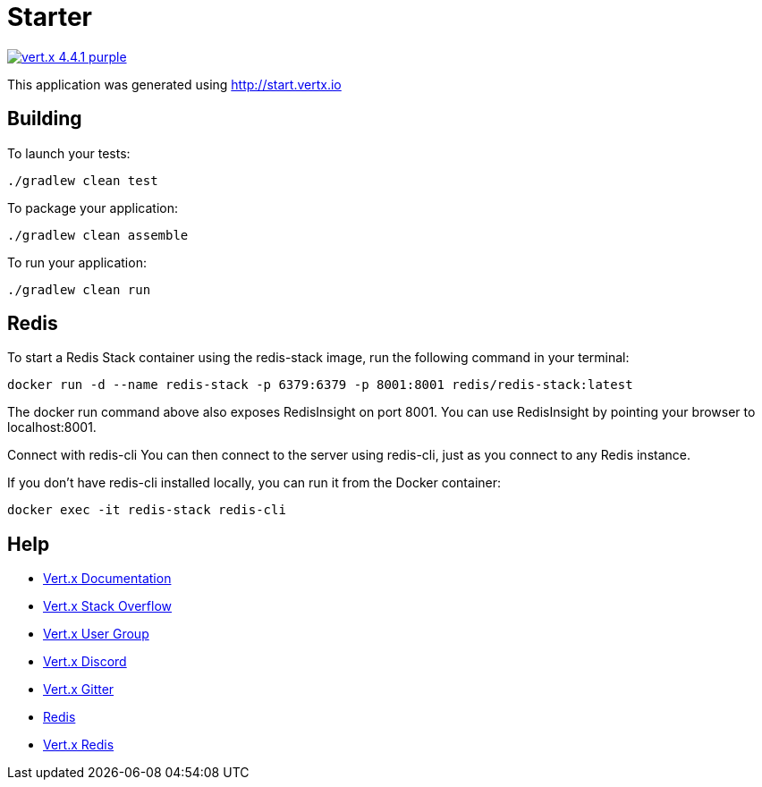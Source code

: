 = Starter

image:https://img.shields.io/badge/vert.x-4.4.1-purple.svg[link="https://vertx.io"]

This application was generated using http://start.vertx.io

== Building

To launch your tests:
```
./gradlew clean test
```

To package your application:
```
./gradlew clean assemble
```

To run your application:
```
./gradlew clean run
```

== Redis

To start a Redis Stack container using the redis-stack image, run the following command in your terminal:
```
docker run -d --name redis-stack -p 6379:6379 -p 8001:8001 redis/redis-stack:latest
```

The docker run command above also exposes RedisInsight on port 8001. You can use RedisInsight by pointing your browser to localhost:8001.

Connect with redis-cli
You can then connect to the server using redis-cli, just as you connect to any Redis instance.

If you don’t have redis-cli installed locally, you can run it from the Docker container:
```
docker exec -it redis-stack redis-cli
```

== Help

* https://vertx.io/docs/[Vert.x Documentation]
* https://stackoverflow.com/questions/tagged/vert.x?sort=newest&pageSize=15[Vert.x Stack Overflow]
* https://groups.google.com/forum/?fromgroups#!forum/vertx[Vert.x User Group]
* https://discord.gg/6ry7aqPWXy[Vert.x Discord]
* https://gitter.im/eclipse-vertx/vertx-users[Vert.x Gitter]
* https://redis.io/docs/stack/get-started/install/docker/[Redis]
* https://vertx.io/docs/vertx-redis-client/java/#_using_vert_x_redis[Vert.x Redis]


